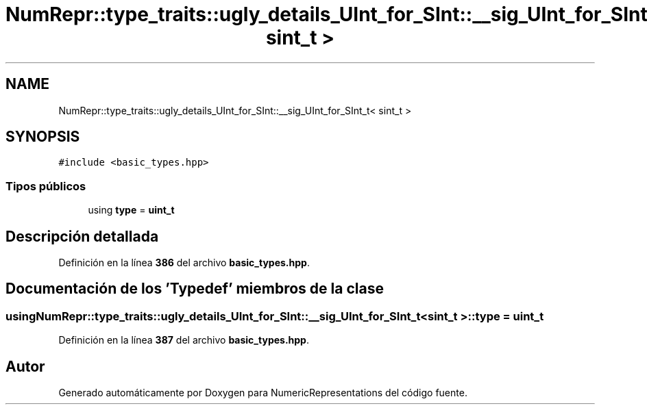 .TH "NumRepr::type_traits::ugly_details_UInt_for_SInt::__sig_UInt_for_SInt_t< sint_t >" 3 "Lunes, 2 de Enero de 2023" "NumericRepresentations" \" -*- nroff -*-
.ad l
.nh
.SH NAME
NumRepr::type_traits::ugly_details_UInt_for_SInt::__sig_UInt_for_SInt_t< sint_t >
.SH SYNOPSIS
.br
.PP
.PP
\fC#include <basic_types\&.hpp>\fP
.SS "Tipos públicos"

.in +1c
.ti -1c
.RI "using \fBtype\fP = \fBuint_t\fP"
.br
.in -1c
.SH "Descripción detallada"
.PP 
Definición en la línea \fB386\fP del archivo \fBbasic_types\&.hpp\fP\&.
.SH "Documentación de los 'Typedef' miembros de la clase"
.PP 
.SS "using \fBNumRepr::type_traits::ugly_details_UInt_for_SInt::__sig_UInt_for_SInt_t\fP< \fBsint_t\fP >::type =  \fBuint_t\fP"

.PP
Definición en la línea \fB387\fP del archivo \fBbasic_types\&.hpp\fP\&.

.SH "Autor"
.PP 
Generado automáticamente por Doxygen para NumericRepresentations del código fuente\&.

